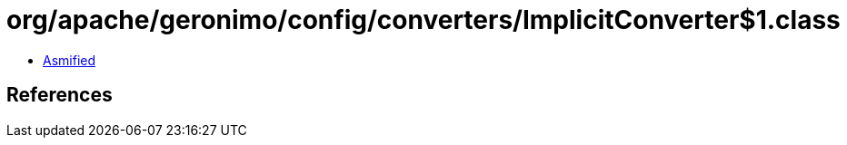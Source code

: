 = org/apache/geronimo/config/converters/ImplicitConverter$1.class

 - link:ImplicitConverter$1-asmified.java[Asmified]

== References

